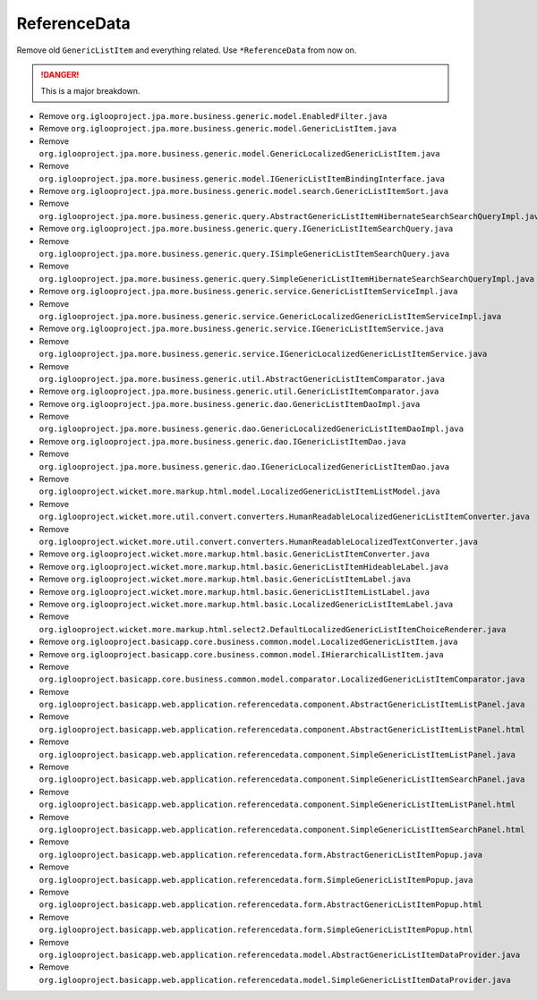 ReferenceData
=============

Remove old ``GenericListItem`` and everything related. Use ``*ReferenceData`` from now on.

.. danger:: This is a major breakdown.

* Remove ``org.iglooproject.jpa.more.business.generic.model.EnabledFilter.java``
* Remove ``org.iglooproject.jpa.more.business.generic.model.GenericListItem.java``
* Remove ``org.iglooproject.jpa.more.business.generic.model.GenericLocalizedGenericListItem.java``
* Remove ``org.iglooproject.jpa.more.business.generic.model.IGenericListItemBindingInterface.java``
* Remove ``org.iglooproject.jpa.more.business.generic.model.search.GenericListItemSort.java``
* Remove ``org.iglooproject.jpa.more.business.generic.query.AbstractGenericListItemHibernateSearchSearchQueryImpl.java``
* Remove ``org.iglooproject.jpa.more.business.generic.query.IGenericListItemSearchQuery.java``
* Remove ``org.iglooproject.jpa.more.business.generic.query.ISimpleGenericListItemSearchQuery.java``
* Remove ``org.iglooproject.jpa.more.business.generic.query.SimpleGenericListItemHibernateSearchSearchQueryImpl.java``
* Remove ``org.iglooproject.jpa.more.business.generic.service.GenericListItemServiceImpl.java``
* Remove ``org.iglooproject.jpa.more.business.generic.service.GenericLocalizedGenericListItemServiceImpl.java``
* Remove ``org.iglooproject.jpa.more.business.generic.service.IGenericListItemService.java``
* Remove ``org.iglooproject.jpa.more.business.generic.service.IGenericLocalizedGenericListItemService.java``
* Remove ``org.iglooproject.jpa.more.business.generic.util.AbstractGenericListItemComparator.java``
* Remove ``org.iglooproject.jpa.more.business.generic.util.GenericListItemComparator.java``
* Remove ``org.iglooproject.jpa.more.business.generic.dao.GenericListItemDaoImpl.java``
* Remove ``org.iglooproject.jpa.more.business.generic.dao.GenericLocalizedGenericListItemDaoImpl.java``
* Remove ``org.iglooproject.jpa.more.business.generic.dao.IGenericListItemDao.java``
* Remove ``org.iglooproject.jpa.more.business.generic.dao.IGenericLocalizedGenericListItemDao.java``
* Remove ``org.iglooproject.wicket.more.markup.html.model.LocalizedGenericListItemListModel.java``
* Remove ``org.iglooproject.wicket.more.util.convert.converters.HumanReadableLocalizedGenericListItemConverter.java``
* Remove ``org.iglooproject.wicket.more.util.convert.converters.HumanReadableLocalizedTextConverter.java``
* Remove ``org.iglooproject.wicket.more.markup.html.basic.GenericListItemConverter.java``
* Remove ``org.iglooproject.wicket.more.markup.html.basic.GenericListItemHideableLabel.java``
* Remove ``org.iglooproject.wicket.more.markup.html.basic.GenericListItemLabel.java``
* Remove ``org.iglooproject.wicket.more.markup.html.basic.GenericListItemListLabel.java``
* Remove ``org.iglooproject.wicket.more.markup.html.basic.LocalizedGenericListItemLabel.java``
* Remove ``org.iglooproject.wicket.more.markup.html.select2.DefaultLocalizedGenericListItemChoiceRenderer.java``
* Remove ``org.iglooproject.basicapp.core.business.common.model.LocalizedGenericListItem.java``
* Remove ``org.iglooproject.basicapp.core.business.common.model.IHierarchicalListItem.java``
* Remove ``org.iglooproject.basicapp.core.business.common.model.comparator.LocalizedGenericListItemComparator.java``
* Remove ``org.iglooproject.basicapp.web.application.referencedata.component.AbstractGenericListItemListPanel.java``
* Remove ``org.iglooproject.basicapp.web.application.referencedata.component.AbstractGenericListItemListPanel.html``
* Remove ``org.iglooproject.basicapp.web.application.referencedata.component.SimpleGenericListItemListPanel.java``
* Remove ``org.iglooproject.basicapp.web.application.referencedata.component.SimpleGenericListItemSearchPanel.java``
* Remove ``org.iglooproject.basicapp.web.application.referencedata.component.SimpleGenericListItemListPanel.html``
* Remove ``org.iglooproject.basicapp.web.application.referencedata.component.SimpleGenericListItemSearchPanel.html``
* Remove ``org.iglooproject.basicapp.web.application.referencedata.form.AbstractGenericListItemPopup.java``
* Remove ``org.iglooproject.basicapp.web.application.referencedata.form.SimpleGenericListItemPopup.java``
* Remove ``org.iglooproject.basicapp.web.application.referencedata.form.AbstractGenericListItemPopup.html``
* Remove ``org.iglooproject.basicapp.web.application.referencedata.form.SimpleGenericListItemPopup.html``
* Remove ``org.iglooproject.basicapp.web.application.referencedata.model.AbstractGenericListItemDataProvider.java``
* Remove ``org.iglooproject.basicapp.web.application.referencedata.model.SimpleGenericListItemDataProvider.java``
